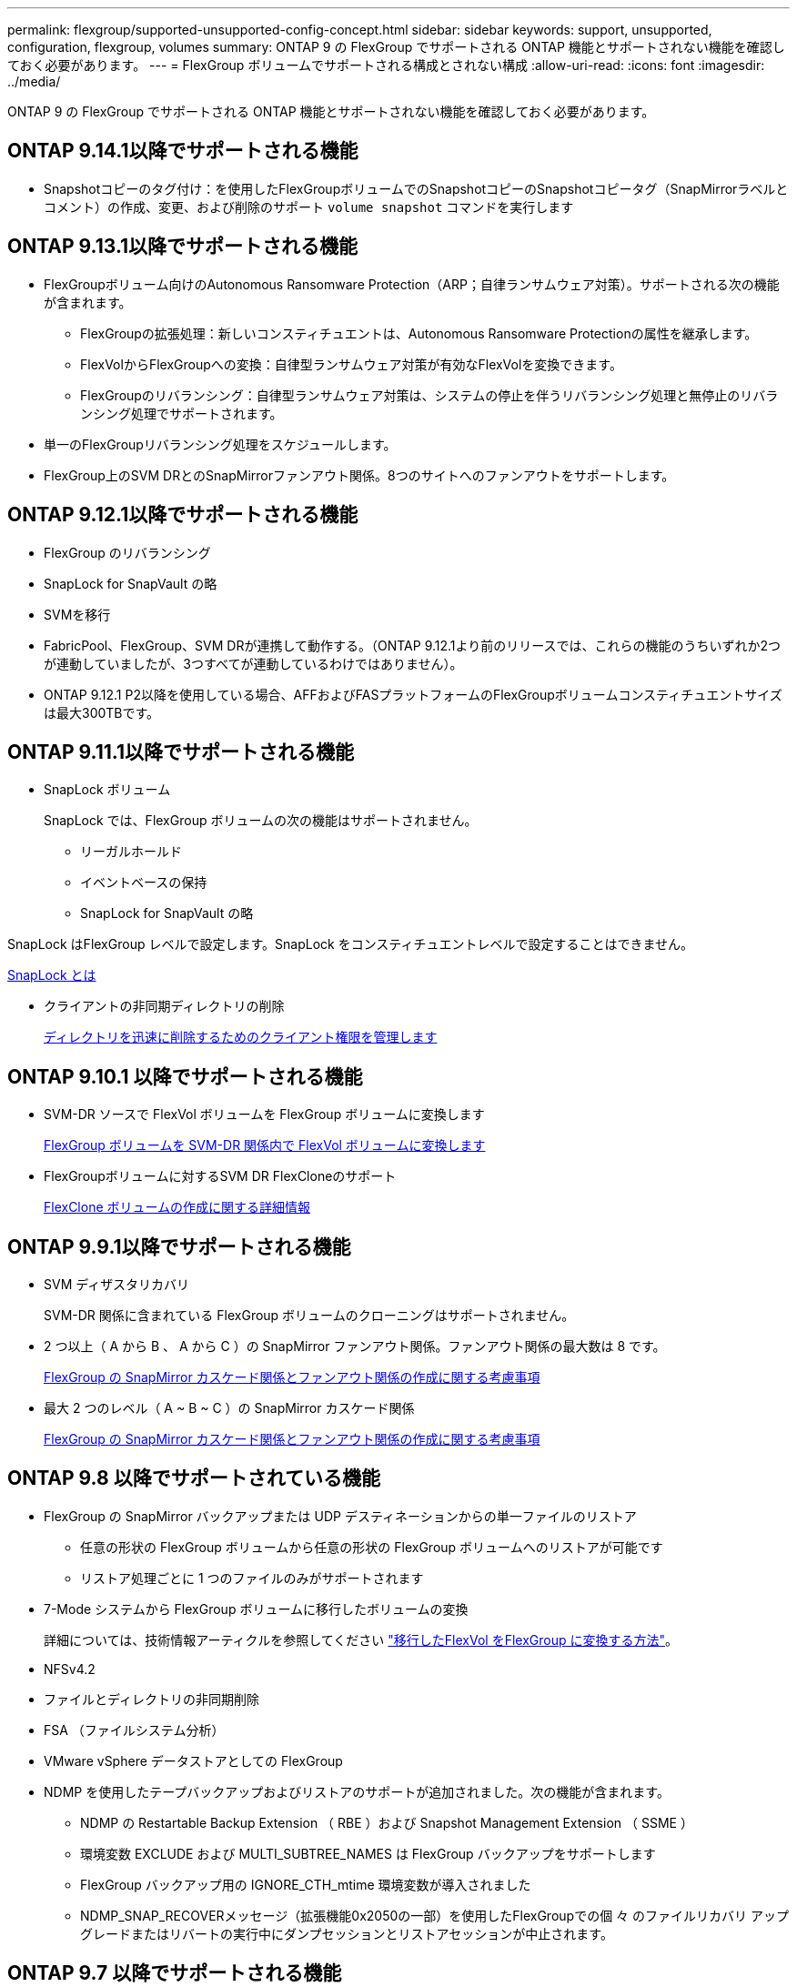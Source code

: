 ---
permalink: flexgroup/supported-unsupported-config-concept.html 
sidebar: sidebar 
keywords: support, unsupported, configuration, flexgroup, volumes 
summary: ONTAP 9 の FlexGroup でサポートされる ONTAP 機能とサポートされない機能を確認しておく必要があります。 
---
= FlexGroup ボリュームでサポートされる構成とされない構成
:allow-uri-read: 
:icons: font
:imagesdir: ../media/


[role="lead"]
ONTAP 9 の FlexGroup でサポートされる ONTAP 機能とサポートされない機能を確認しておく必要があります。



== ONTAP 9.14.1以降でサポートされる機能

* Snapshotコピーのタグ付け：を使用したFlexGroupボリュームでのSnapshotコピーのSnapshotコピータグ（SnapMirrorラベルとコメント）の作成、変更、および削除のサポート `volume snapshot` コマンドを実行します




== ONTAP 9.13.1以降でサポートされる機能

* FlexGroupボリューム向けのAutonomous Ransomware Protection（ARP；自律ランサムウェア対策）。サポートされる次の機能が含まれます。
+
** FlexGroupの拡張処理：新しいコンスティチュエントは、Autonomous Ransomware Protectionの属性を継承します。
** FlexVolからFlexGroupへの変換：自律型ランサムウェア対策が有効なFlexVolを変換できます。
** FlexGroupのリバランシング：自律型ランサムウェア対策は、システムの停止を伴うリバランシング処理と無停止のリバランシング処理でサポートされます。


* 単一のFlexGroupリバランシング処理をスケジュールします。
* FlexGroup上のSVM DRとのSnapMirrorファンアウト関係。8つのサイトへのファンアウトをサポートします。




== ONTAP 9.12.1以降でサポートされる機能

* FlexGroup のリバランシング
* SnapLock for SnapVault の略
* SVMを移行
* FabricPool、FlexGroup、SVM DRが連携して動作する。（ONTAP 9.12.1より前のリリースでは、これらの機能のうちいずれか2つが連動していましたが、3つすべてが連動しているわけではありません）。
* ONTAP 9.12.1 P2以降を使用している場合、AFFおよびFASプラットフォームのFlexGroupボリュームコンスティチュエントサイズは最大300TBです。




== ONTAP 9.11.1以降でサポートされる機能

* SnapLock ボリューム
+
SnapLock では、FlexGroup ボリュームの次の機能はサポートされません。

+
** リーガルホールド
** イベントベースの保持
** SnapLock for SnapVault の略




SnapLock はFlexGroup レベルで設定します。SnapLock をコンスティチュエントレベルで設定することはできません。

xref:../snaplock/snaplock-concept.adoc[SnapLock とは]

* クライアントの非同期ディレクトリの削除
+
xref:manage-client-async-dir-delete-task.adoc[ディレクトリを迅速に削除するためのクライアント権限を管理します]





== ONTAP 9.10.1 以降でサポートされる機能

* SVM-DR ソースで FlexVol ボリュームを FlexGroup ボリュームに変換します
+
xref:convert-flexvol-svm-dr-relationship-task.adoc[FlexGroup ボリュームを SVM-DR 関係内で FlexVol ボリュームに変換します]

* FlexGroupボリュームに対するSVM DR FlexCloneのサポート
+
xref:../volumes/create-flexclone-task.adoc[FlexClone ボリュームの作成に関する詳細情報]





== ONTAP 9.9.1以降でサポートされる機能

* SVM ディザスタリカバリ
+
SVM-DR 関係に含まれている FlexGroup ボリュームのクローニングはサポートされません。

* 2 つ以上（ A から B 、 A から C ）の SnapMirror ファンアウト関係。ファンアウト関係の最大数は 8 です。
+
xref:create-snapmirror-cascade-fanout-reference.adoc[FlexGroup の SnapMirror カスケード関係とファンアウト関係の作成に関する考慮事項]

* 最大 2 つのレベル（ A ~ B ~ C ）の SnapMirror カスケード関係
+
xref:create-snapmirror-cascade-fanout-reference.adoc[FlexGroup の SnapMirror カスケード関係とファンアウト関係の作成に関する考慮事項]





== ONTAP 9.8 以降でサポートされている機能

* FlexGroup の SnapMirror バックアップまたは UDP デスティネーションからの単一ファイルのリストア
+
** 任意の形状の FlexGroup ボリュームから任意の形状の FlexGroup ボリュームへのリストアが可能です
** リストア処理ごとに 1 つのファイルのみがサポートされます


* 7-Mode システムから FlexGroup ボリュームに移行したボリュームの変換
+
詳細については、技術情報アーティクルを参照してください link:https://kb.netapp.com/Advice_and_Troubleshooting/Data_Storage_Software/ONTAP_OS/How_To_Convert_a_Transitioned_FlexVol_to_FlexGroup["移行したFlexVol をFlexGroup に変換する方法"]。

* NFSv4.2
* ファイルとディレクトリの非同期削除
* FSA （ファイルシステム分析）
* VMware vSphere データストアとしての FlexGroup
* NDMP を使用したテープバックアップおよびリストアのサポートが追加されました。次の機能が含まれます。
+
** NDMP の Restartable Backup Extension （ RBE ）および Snapshot Management Extension （ SSME ）
** 環境変数 EXCLUDE および MULTI_SUBTREE_NAMES は FlexGroup バックアップをサポートします
** FlexGroup バックアップ用の IGNORE_CTH_mtime 環境変数が導入されました
** NDMP_SNAP_RECOVERメッセージ（拡張機能0x2050の一部）を使用したFlexGroupでの個 々 のファイルリカバリ
アップグレードまたはリバートの実行中にダンプセッションとリストアセッションが中止されます。






== ONTAP 9.7 以降でサポートされる機能

* FlexClone ボリューム
* NFSv4およびNFSv4.1
* pNFS
* NDMP を使用したテープバックアップおよびリストア
+
FlexGroup ボリュームでの NDMP のサポートについては、次の点に注意する必要があります。

+
** 拡張クラス 0x2050 の NDMP_SNAP_RECOVER メッセージは、 FlexGroup ボリューム全体のリカバリにのみ使用できます。
+
FlexGroup ボリューム内の個々のファイルはリカバリできません。

** FlexGroup ボリュームでは、 NDMP の Restartable Backup Extension （ RBE ）はサポートされません。
** 環境変数 EXCLUDE および MULTI_SUBTREE_NAMES は、 FlexGroup ボリュームではサポートされません。
** 。 `ndmpcopy` コマンドは、FlexVol ボリュームとFlexGroup ボリュームの間のデータ転送に対応しています。
+
Data ONTAP 9.7 から以前のバージョンにリバートした場合、以前の転送の差分転送情報は保持されないため、リバート後にベースラインコピーを実行する必要があります。



* VMware vStorage APIs for Array Integration （ VAAI ）
* FlexVol ボリュームから FlexGroup ボリュームへの変換
* FlexGroup ボリュームを FlexCache の元のボリュームとして使用する




== ONTAP 9.6以降でサポートされる機能

* 継続的可用性を備えた SMB 共有
* MetroCluster 構成
* FlexGroup ボリュームの名前を変更しています (`volume rename` コマンド）
* FlexGroup ボリュームのサイズを縮小または縮小します (`volume size` コマンド）
* エラスティックサイジング
* NetApp Aggregate Encryption （ NAE ）
* Cloud Volumes ONTAP




== ONTAP 9.5以降でサポートされる機能

* ODX コピーオフロード
* ストレージレベルのアクセス保護
* SMB 共有の変更通知の機能拡張
+
変更通知は、が置かれている親ディレクトリに対する変更について送信されます `changenotify` プロパティは、その親ディレクトリ内のすべてのサブディレクトリに対する変更に対して設定されます。

* FabricPool
* クォータの適用
* qtree の統計
* FlexGroup ボリューム内のファイルに対するアダプティブ QoS
* FlexCache （キャッシュのみ。 ONTAP 9.7 では FlexGroup が送信元としてサポートされます）




== ONTAP 9.4以降でサポートされる機能

* FPolicy の
* ファイル監査
* FlexGroup ボリュームのスループットの下限（最小 QoS ）とアダプティブ QoS
* FlexGroup ボリューム内のファイルに対するスループットの上限（最大 QoS ）と下限（最小 QoS ）
+
を使用します `volume file modify` コマンドを使用して、ファイルに関連付けられているQoSポリシーグループを管理します。

* SnapMirror の制限を緩和
* SMB 3.x マルチチャネル




== ONTAP 9.3以降でサポートされる機能

* ウィルス対策の設定
* SMB 共有の変更通知
+
通知は、が置かれている親ディレクトリに対する変更についてのみ送信されます `changenotify` プロパティが設定されます。親ディレクトリのサブディレクトリに対する変更については送信されません。

* qtree
* スループットの上限（最大 QoS ）
* SnapMirror 関係にあるソース FlexGroup ボリュームとデスティネーション FlexGroup ボリュームを拡張します
* SnapVault のバックアップとリストア
* 一元化されたデータ保護関係
* 自動拡張オプションと自動縮小オプション
* 取り込みで考慮される inode 数




== ONTAP 9.2 以降でサポートされる機能です

* ボリューム暗号化
* アグリゲートインライン重複排除（ボリューム間重複排除）
* NetApp Volume Encryption （ NVE ）




== ONTAP 9.1以降でサポートされる機能

FlexGroup ボリュームは ONTAP 9.1 で導入された機能で、 ONTAP のいくつかの機能がサポートされます。

* SnapMirror テクノロジ
* Snapshot コピー
* Active IQ
* インラインアダプティブ圧縮
* インライン重複排除
* インラインデータコンパクション
* AFF
* クォータレポート
* NetApp Snapshot テクノロジ
* SnapRestore ソフトウェア（ FlexGroup レベル）
* ハイブリッドアグリゲート
* コンスティチュエントまたはメンバーボリュームの移動
* ポストプロセスの重複排除
* NetApp RAID-TEC テクノロジ
* アグリゲートごとの整合ポイント
* 同じ SVM 内の FlexVol ボリュームと FlexGroup を共有する




== ONTAP 9 でサポートされない構成です

|===


| サポート対象外のプロトコルです | サポートされていないデータ保護機能です | サポートされないその他の ONTAP 機能 


 a| 
* pNFS （ ONTAP 9.0 から 9.6 ）
* SMB 1.0
* SMB 透過的フェイルオーバー（ ONTAP 9.0 から 9.5 ）
* SAN

 a| 
* SnapLock ボリューム（ONTAP 9.10.1以前）
* SMTape の場合
* 同期SnapMirror
* FabricPoolを含むFlexGroup を備えたSVM DR

 a| 
リモートの Volume Shadow Copy Service （ VSS ；ボリュームシャドウコピーサービス）

|===
.関連情報
https://docs.netapp.com/ontap-9/index.jsp["ONTAP 9 ドキュメンテーション・センター"]
